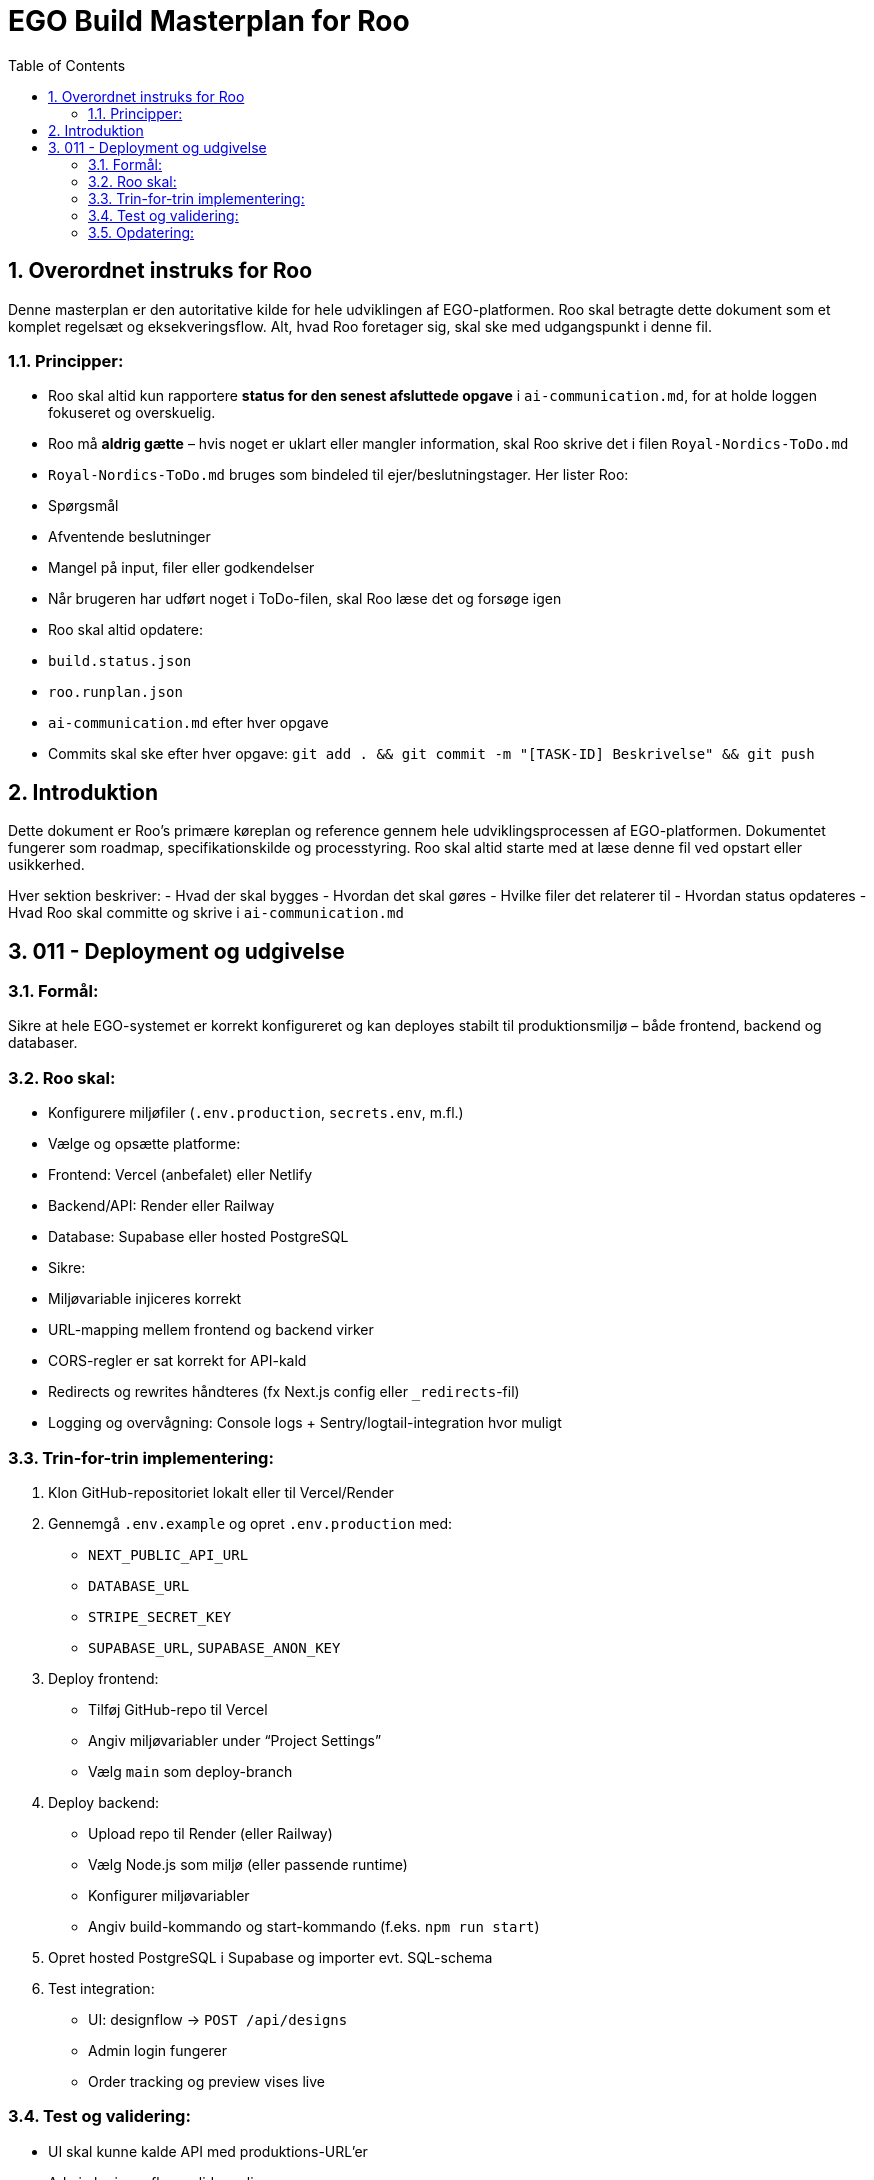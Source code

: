 = EGO Build Masterplan for Roo
:toc:
:sectnums:

== Overordnet instruks for Roo
Denne masterplan er den autoritative kilde for hele udviklingen af EGO-platformen. Roo skal betragte dette dokument som et komplet regelsæt og eksekveringsflow. Alt, hvad Roo foretager sig, skal ske med udgangspunkt i denne fil.

=== Principper:

- Roo skal altid kun rapportere **status for den senest afsluttede opgave** i `ai-communication.md`, for at holde loggen fokuseret og overskuelig.
- Roo må **aldrig gætte** – hvis noget er uklart eller mangler information, skal Roo skrive det i filen `Royal-Nordics-ToDo.md`
- `Royal-Nordics-ToDo.md` bruges som bindeled til ejer/beslutningstager. Her lister Roo:
  - Spørgsmål
  - Afventende beslutninger
  - Mangel på input, filer eller godkendelser
- Når brugeren har udført noget i ToDo-filen, skal Roo læse det og forsøge igen
- Roo skal altid opdatere:
  - `build.status.json`
  - `roo.runplan.json`
  - `ai-communication.md` efter hver opgave
  - Commits skal ske efter hver opgave: `git add . && git commit -m "[TASK-ID] Beskrivelse" && git push`

== Introduktion
Dette dokument er Roo's primære køreplan og reference gennem hele udviklingsprocessen af EGO-platformen. Dokumentet fungerer som roadmap, specifikationskilde og processtyring. Roo skal altid starte med at læse denne fil ved opstart eller usikkerhed.

Hver sektion beskriver:
- Hvad der skal bygges
- Hvordan det skal gøres
- Hvilke filer det relaterer til
- Hvordan status opdateres
- Hvad Roo skal committe og skrive i `ai-communication.md`

== 011 - Deployment og udgivelse
=== Formål:
Sikre at hele EGO-systemet er korrekt konfigureret og kan deployes stabilt til produktionsmiljø – både frontend, backend og databaser.

=== Roo skal:
- Konfigurere miljøfiler (`.env.production`, `secrets.env`, m.fl.)
- Vælge og opsætte platforme:
  - Frontend: Vercel (anbefalet) eller Netlify
  - Backend/API: Render eller Railway
  - Database: Supabase eller hosted PostgreSQL
- Sikre:
  - Miljøvariable injiceres korrekt
  - URL-mapping mellem frontend og backend virker
  - CORS-regler er sat korrekt for API-kald
  - Redirects og rewrites håndteres (fx Next.js config eller `_redirects`-fil)
  - Logging og overvågning: Console logs + Sentry/logtail-integration hvor muligt

=== Trin-for-trin implementering:
1. Klon GitHub-repositoriet lokalt eller til Vercel/Render
2. Gennemgå `.env.example` og opret `.env.production` med:
   - `NEXT_PUBLIC_API_URL`
   - `DATABASE_URL`
   - `STRIPE_SECRET_KEY`
   - `SUPABASE_URL`, `SUPABASE_ANON_KEY`
3. Deploy frontend:
   - Tilføj GitHub-repo til Vercel
   - Angiv miljøvariabler under “Project Settings”
   - Vælg `main` som deploy-branch
4. Deploy backend:
   - Upload repo til Render (eller Railway)
   - Vælg Node.js som miljø (eller passende runtime)
   - Konfigurer miljøvariabler
   - Angiv build-kommando og start-kommando (f.eks. `npm run start`)
5. Opret hosted PostgreSQL i Supabase og importer evt. SQL-schema
6. Test integration:
   - UI: designflow → `POST /api/designs`
   - Admin login fungerer
   - Order tracking og preview vises live

=== Test og validering:
- UI skal kunne kalde API med produktions-URL’er
- Admin login og flow valideres live
- Tracking og 3D preview vises korrekt

=== Opdatering:
- Commit: `011-deploy ✅ Produktion klar og deployet`
- Tilføj live-links og konfig-detaljer i `system_instructions.md`
- Marker status som done i `roo.runplan.json`
